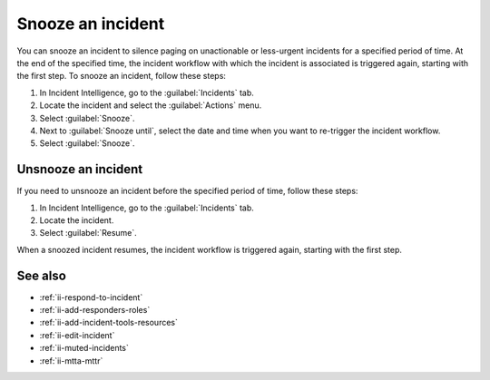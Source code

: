 .. _ii-snooze-incident:

Snooze an incident
*********************

.. meta::
   :description: Steps to snooze an incident in Incident Intelligence in Splunk Observability Cloud.

You can snooze an incident to silence paging on unactionable or less-urgent incidents for a specified period of time. At the end of the specified time, the incident workflow with which the incident is associated is triggered again, starting with the first step. To snooze an incident, follow these steps:

#. In Incident Intelligence, go to the :guilabel:`Incidents` tab. 
#. Locate the incident and select the :guilabel:`Actions` menu.
#. Select :guilabel:`Snooze`.
#. Next to :guilabel:`Snooze until`, select the date and time when you want to re-trigger the incident workflow.
#. Select :guilabel:`Snooze`.

Unsnooze an incident
=======================

If you need to unsnooze an incident before the specified period of time, follow these steps:

#. In Incident Intelligence, go to the :guilabel:`Incidents` tab. 
#. Locate the incident.
#. Select :guilabel:`Resume`.

When a snoozed incident resumes, the incident workflow is triggered again, starting with the first step. 

See also
===============

* :ref:`ii-respond-to-incident`
* :ref:`ii-add-responders-roles`
* :ref:`ii-add-incident-tools-resources`
* :ref:`ii-edit-incident`
* :ref:`ii-muted-incidents`
* :ref:`ii-mtta-mttr`